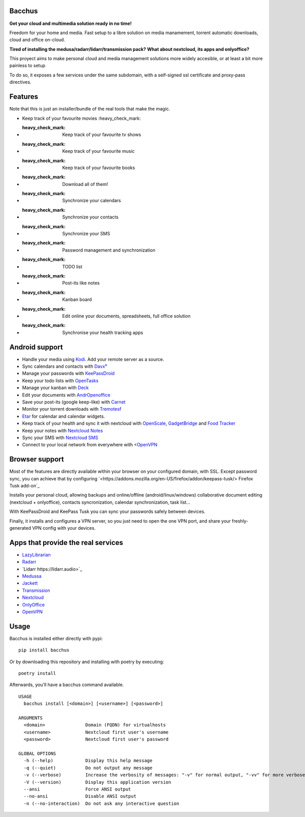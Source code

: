Bacchus
-------

**Get your cloud and multimedia solution ready in no time!**

Freedom for your home and media. Fast setup to a libre solution on media
manamement, torrent automatic downloads, cloud and office on-cloud.

**Tired of installing the medusa/radarr/lidarr/transmission pack?**
**What about nextcloud, its apps and onlyoffice?**

This proyect aims to make personal cloud and media management solutions more
widely accesible, or at least a bit more painless to setup 

To do so, it exposes a few services under the same subdomain, with a
self-signed ssl certificate and proxy-pass directives.

Features
--------

Note that this is just an installer/bundle of the real tools that make the magic.

- Keep track of your favourite movies :heavy_check_mark: 
- :heavy_check_mark: Keep track of your favourite tv shows 
- :heavy_check_mark: Keep track of your favourite music
- :heavy_check_mark: Keep track of your favourite books
- :heavy_check_mark: Download all of them!
- :heavy_check_mark: Synchronize your calendars
- :heavy_check_mark: Synchronize your contacts
- :heavy_check_mark: Synchronize your SMS
- :heavy_check_mark: Password management and synchronization 
- :heavy_check_mark: TODO list 
- :heavy_check_mark: Post-its like notes 
- :heavy_check_mark: Kanban board
- :heavy_check_mark: Edit online your documents, spreadsheets, full office solution
- :heavy_check_mark: Synchronise your health tracking apps


Android support
---------------

- Handle your media using `Kodi <https://kodi.tv>`_. Add your remote server as a source.
- Sync calendars and contacts with `Davx⁵ <https://www.davx5.com>`_
- Manage your passwords with `KeePassDroid <http://www.keepassdroid.com/>`_ 
- Keep your todo lists with `OpenTasks <https://opentasks.app/>`_
- Manage your kanban with `Deck <https://f-droid.org/en/packages/it.niedermann.nextcloud.deck/>`_
- Edit your documents with `AndrOpenoffice <https://play.google.com/store/apps/details?id=com.andropenoffice&hl=en_US>`_
- Save your post-its (google keep-like) with `Carnet <https://www.f-droid.org/en/packages/com.spisoft.quicknote/>`_ 
- Monitor your torrent downloads with `Tremotesf <https://f-droid.org/en/packages/org.equeim.tremotesf/>`_ 
- `Etar <https://f-droid.org/en/packages/ws.xsoh.etar/>`_ for calendar and calendar widgets.
- Keep track of your health and sync it with nextcloud with
  `OpenScale <https://f-droid.org/en/packages/com.health.openscale/>`_, `GadgetBridge <https://www.f-droid.org/en/packages/nodomain.freeyourgadget.gadgetbridge/>`_ and `Food Tracker <https://f-droid.org/en/packages/org.secuso.privacyfriendlyfoodtracker/>`_
- Keep your notes with `Nextcloud Notes <https://www.f-droid.org/en/packages/it.niedermann.owncloud.notes/>`_
- Sync your SMS with  `Nextcloud SMS <https://f-droid.org/en/packages/fr.unix_experience.owncloud_sms/>`_
- Connect to your local network from everywhere with <`OpenVPN <https://f-droid.org/en/packages/de.blinkt.openvpn/>`_



Browser support
---------------

Most of the features are directly available within your browser on your
configured domain, with SSL. Except password sync, you can achieve that by
configuring `<https://addons.mozilla.org/en-US/firefox/addon/keepass-tusk/>
Firefox Tusk add-on`_


Installs your personal cloud, allowing backups and online/offline
(android/linux/windows) collaborative document editing (nextcloud +
onlyoffice), contacts syncronization, calendar synchronization, task list...

With KeePassDroid and KeePass Tusk you can sync your passwords safely between
devices.

Finally, it installs and configures a VPN server, so you just need to open the
one VPN port, and share your freshly-generated VPN config with your devices.

Apps that provide the real services
-----------------------------------
- `LazyLibrarian <https://lazylibrarian.gitlab.io>`_
- `Radarr <https://radarr.video>`_
- `Lidarr https://lidarr.audio>`_
- `Medussa <https://pymedusa.com>`_
- `Jackett <https://github.com/Jackett/Jackett>`_ 
- `Transmission <https://transmissionbt.com/>`_
- `Nextcloud <https://nextcloud.com>`_
- `OnlyOffice <https://onlyoffice.com>`_
- `OpenVPN <https://openvpn.net>`_

Usage
-----

Bacchus is installed either directly with pypi::

        pip install bacchus

Or by downloading this repository and installing with poetry by executing::

        poetry install 

Afterwards, you'll have a bacchus command available.

::

    USAGE
      bacchus install [<domain>] [<username>] [<password>]
    
    ARGUMENTS
      <domain>               Domain (FQDN) for virtualhosts
      <username>             Nextcloud first user's username
      <password>             Nextcloud first user's password
    
    GLOBAL OPTIONS
      -h (--help)            Display this help message
      -q (--quiet)           Do not output any message
      -v (--verbose)         Increase the verbosity of messages: "-v" for normal output, "-vv" for more verbose output and "-vvv" for debug
      -V (--version)         Display this application version
      --ansi                 Force ANSI output
      --no-ansi              Disable ANSI output
      -n (--no-interaction)  Do not ask any interactive question
